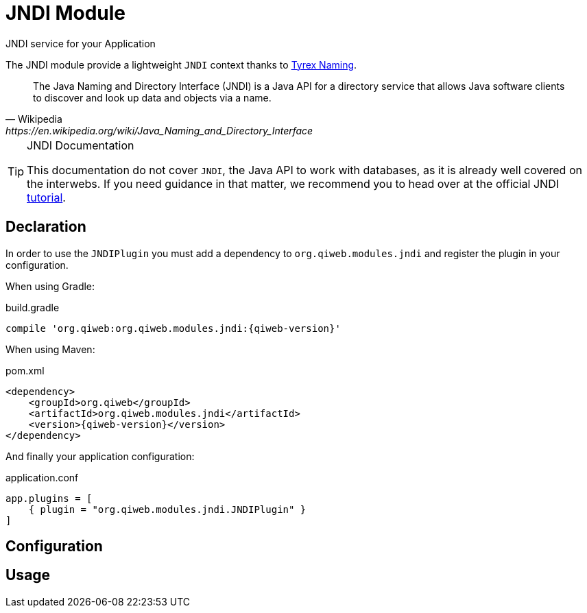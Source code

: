 = JNDI Module
JNDI service for your Application
:jbake-type: module

The JNDI module provide a lightweight `JNDI` context thanks to http://tyrex.sourceforge.net/naming.html[Tyrex Naming].

[quote,Wikipedia,https://en.wikipedia.org/wiki/Java_Naming_and_Directory_Interface]
____
The Java Naming and Directory Interface (JNDI) is a Java API for a directory service that allows Java software clients
to discover and look up data and objects via a name.
____

[TIP]
.JNDI Documentation
====
This documentation do not cover `JNDI`, the Java API to work with databases, as it is already well covered on the
interwebs.
If you need guidance in that matter, we recommend you to head over at the official JNDI
http://docs.oracle.com/javase/jndi/tutorial/[tutorial].
====



== Declaration

In order to use the `JNDIPlugin` you must add a dependency to `org.qiweb.modules.jndi` and register the plugin in your
configuration.

When using Gradle:

.build.gradle
[source,groovy,subs="attributes,specialcharacters"]
----
compile 'org.qiweb:org.qiweb.modules.jndi:{qiweb-version}'
----

When using Maven:

.pom.xml
[source,xml,subs="attributes,specialcharacters"]
----
<dependency>
    <groupId>org.qiweb</groupId>
    <artifactId>org.qiweb.modules.jndi</artifactId>
    <version>{qiweb-version}</version>
</dependency>
----

And finally your application configuration:

.application.conf
[source,json]
----
app.plugins = [
    { plugin = "org.qiweb.modules.jndi.JNDIPlugin" }
]
----


== Configuration


== Usage

